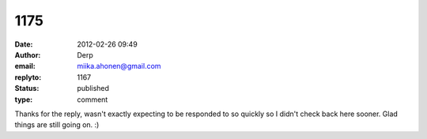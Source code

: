 1175
####
:date: 2012-02-26 09:49
:author: Derp
:email: miika.ahonen@gmail.com
:replyto: 1167
:status: published
:type: comment

Thanks for the reply, wasn't exactly expecting to be responded to so quickly so I didn't check back here sooner. Glad things are still going on. :)
